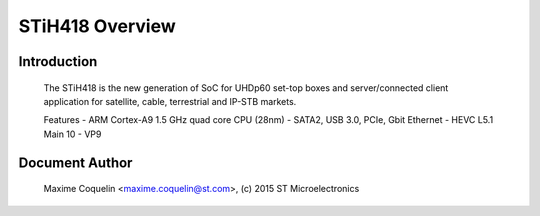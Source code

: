 ================
STiH418 Overview
================

Introduction
------------

    The STiH418 is the new generation of SoC for UHDp60 set-top boxes
    and server/connected client application for satellite, cable, terrestrial
    and IP-STB markets.

    Features
    - ARM Cortex-A9 1.5 GHz quad core CPU (28nm)
    - SATA2, USB 3.0, PCIe, Gbit Ethernet
    - HEVC L5.1 Main 10
    - VP9

Document Author
---------------

  Maxime Coquelin <maxime.coquelin@st.com>, (c) 2015 ST Microelectronics
